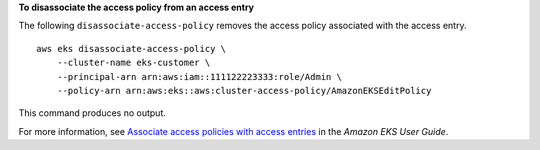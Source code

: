 **To disassociate the access policy from an access entry**

The following ``disassociate-access-policy`` removes the access policy associated with the access entry. ::

    aws eks disassociate-access-policy \
        --cluster-name eks-customer \
        --principal-arn arn:aws:iam::111122223333:role/Admin \
        --policy-arn arn:aws:eks::aws:cluster-access-policy/AmazonEKSEditPolicy

This command produces no output.

For more information, see `Associate access policies with access entries <https://docs.aws.amazon.com/eks/latest/userguide/access-policies.html>`__ in the *Amazon EKS User Guide*.